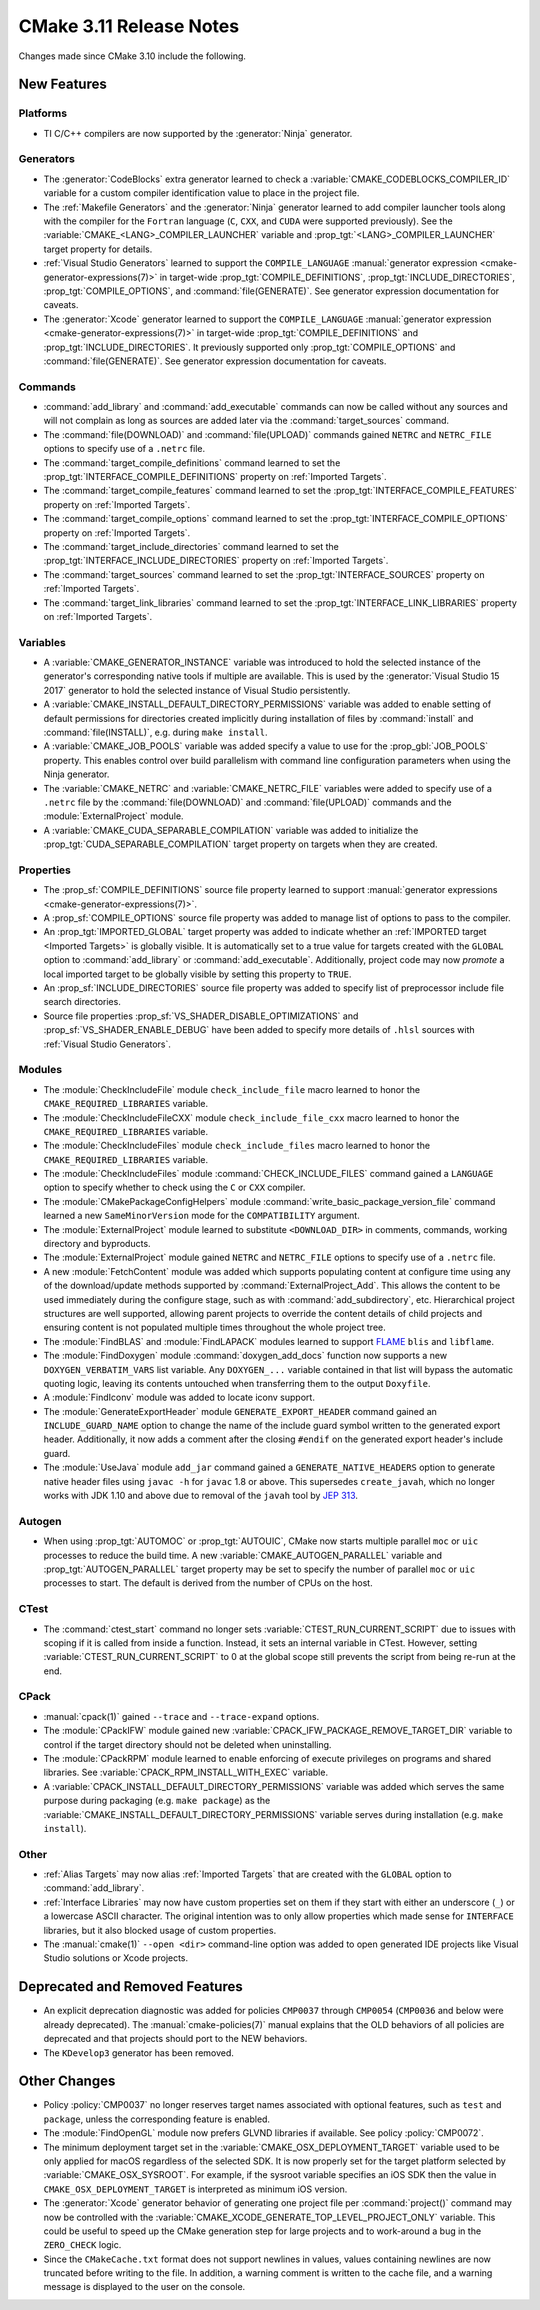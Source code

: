 CMake 3.11 Release Notes
************************

.. only:: html

  .. contents::

Changes made since CMake 3.10 include the following.

New Features
============

Platforms
---------

* TI C/C++ compilers are now supported by the :generator:`Ninja` generator.

Generators
----------

* The :generator:`CodeBlocks` extra generator learned to check a
  :variable:`CMAKE_CODEBLOCKS_COMPILER_ID` variable for a custom
  compiler identification value to place in the project file.

* The :ref:`Makefile Generators` and the :generator:`Ninja` generator learned
  to add compiler launcher tools along with the compiler for the ``Fortran``
  language (``C``, ``CXX``, and ``CUDA`` were supported previously).
  See the :variable:`CMAKE_<LANG>_COMPILER_LAUNCHER` variable and
  :prop_tgt:`<LANG>_COMPILER_LAUNCHER` target property for details.

* :ref:`Visual Studio Generators` learned to support the ``COMPILE_LANGUAGE``
  :manual:`generator expression <cmake-generator-expressions(7)>` in
  target-wide :prop_tgt:`COMPILE_DEFINITIONS`,
  :prop_tgt:`INCLUDE_DIRECTORIES`, :prop_tgt:`COMPILE_OPTIONS`, and
  :command:`file(GENERATE)`.  See generator expression documentation
  for caveats.

* The :generator:`Xcode` generator learned to support the ``COMPILE_LANGUAGE``
  :manual:`generator expression <cmake-generator-expressions(7)>` in
  target-wide :prop_tgt:`COMPILE_DEFINITIONS` and
  :prop_tgt:`INCLUDE_DIRECTORIES`.  It previously supported only
  :prop_tgt:`COMPILE_OPTIONS` and :command:`file(GENERATE)`.
  See generator expression documentation for caveats.

Commands
--------

* :command:`add_library` and :command:`add_executable` commands can now be
  called without any sources and will not complain as long as sources are
  added later via the :command:`target_sources` command.

* The :command:`file(DOWNLOAD)` and :command:`file(UPLOAD)` commands
  gained ``NETRC`` and ``NETRC_FILE`` options to specify use of a
  ``.netrc`` file.

* The :command:`target_compile_definitions` command learned to set the
  :prop_tgt:`INTERFACE_COMPILE_DEFINITIONS` property on
  :ref:`Imported Targets`.

* The :command:`target_compile_features` command learned to set the
  :prop_tgt:`INTERFACE_COMPILE_FEATURES` property on :ref:`Imported Targets`.

* The :command:`target_compile_options` command learned to set the
  :prop_tgt:`INTERFACE_COMPILE_OPTIONS` property on :ref:`Imported Targets`.

* The :command:`target_include_directories` command learned to set the
  :prop_tgt:`INTERFACE_INCLUDE_DIRECTORIES` property on
  :ref:`Imported Targets`.

* The :command:`target_sources` command learned to set the
  :prop_tgt:`INTERFACE_SOURCES` property on :ref:`Imported Targets`.

* The :command:`target_link_libraries` command learned to set the
  :prop_tgt:`INTERFACE_LINK_LIBRARIES` property on :ref:`Imported Targets`.

Variables
---------

* A :variable:`CMAKE_GENERATOR_INSTANCE` variable was introduced
  to hold the selected instance of the generator's corresponding
  native tools if multiple are available.  This is used by the
  :generator:`Visual Studio 15 2017` generator to hold the
  selected instance of Visual Studio persistently.

* A :variable:`CMAKE_INSTALL_DEFAULT_DIRECTORY_PERMISSIONS` variable was added
  to enable setting of default permissions for directories created implicitly
  during installation of files by :command:`install` and
  :command:`file(INSTALL)`, e.g. during ``make install``.

* A :variable:`CMAKE_JOB_POOLS` variable was added specify a value to use for
  the :prop_gbl:`JOB_POOLS` property. This enables control over build
  parallelism with command line configuration parameters when using the Ninja
  generator.

* The :variable:`CMAKE_NETRC` and :variable:`CMAKE_NETRC_FILE` variables
  were added to specify use of a ``.netrc`` file by the
  :command:`file(DOWNLOAD)` and :command:`file(UPLOAD)` commands and
  the :module:`ExternalProject` module.

* A :variable:`CMAKE_CUDA_SEPARABLE_COMPILATION` variable was added to
  initialize the :prop_tgt:`CUDA_SEPARABLE_COMPILATION` target property
  on targets when they are created.

Properties
----------

* The :prop_sf:`COMPILE_DEFINITIONS` source file property learned to support
  :manual:`generator expressions <cmake-generator-expressions(7)>`.

* A :prop_sf:`COMPILE_OPTIONS` source file property was added to manage list
  of options to pass to the compiler.

* An :prop_tgt:`IMPORTED_GLOBAL` target property was added to indicate
  whether an :ref:`IMPORTED target <Imported Targets>` is globally visible.
  It is automatically set to a true value for targets created with the
  ``GLOBAL`` option to :command:`add_library` or :command:`add_executable`.
  Additionally, project code may now *promote* a local imported target
  to be globally visible by setting this property to ``TRUE``.

* An :prop_sf:`INCLUDE_DIRECTORIES` source file property was added to specify
  list of preprocessor include file search directories.

* Source file properties :prop_sf:`VS_SHADER_DISABLE_OPTIMIZATIONS` and
  :prop_sf:`VS_SHADER_ENABLE_DEBUG` have been added to specify more
  details of ``.hlsl`` sources with :ref:`Visual Studio Generators`.

Modules
-------

* The :module:`CheckIncludeFile` module ``check_include_file`` macro
  learned to honor the ``CMAKE_REQUIRED_LIBRARIES`` variable.

* The :module:`CheckIncludeFileCXX` module ``check_include_file_cxx`` macro
  learned to honor the ``CMAKE_REQUIRED_LIBRARIES`` variable.

* The :module:`CheckIncludeFiles` module ``check_include_files`` macro
  learned to honor the ``CMAKE_REQUIRED_LIBRARIES`` variable.

* The :module:`CheckIncludeFiles` module :command:`CHECK_INCLUDE_FILES`
  command gained a ``LANGUAGE`` option to specify whether to check using the
  ``C`` or ``CXX`` compiler.

* The :module:`CMakePackageConfigHelpers` module
  :command:`write_basic_package_version_file` command learned a new
  ``SameMinorVersion`` mode for the ``COMPATIBILITY`` argument.

* The :module:`ExternalProject` module learned to substitute ``<DOWNLOAD_DIR>``
  in comments, commands, working directory and byproducts.

* The :module:`ExternalProject` module gained ``NETRC`` and ``NETRC_FILE``
  options to specify use of a ``.netrc`` file.

* A new :module:`FetchContent` module was added which supports populating
  content at configure time using any of the download/update methods
  supported by :command:`ExternalProject_Add`.  This allows the content
  to be used immediately during the configure stage, such as with
  :command:`add_subdirectory`, etc.  Hierarchical project structures are
  well supported, allowing parent projects to override the content details
  of child projects and ensuring content is not populated multiple times
  throughout the whole project tree.

* The :module:`FindBLAS` and :module:`FindLAPACK` modules learned to support
  `FLAME`_ ``blis`` and ``libflame``.

* The :module:`FindDoxygen` module :command:`doxygen_add_docs` function
  now supports a new ``DOXYGEN_VERBATIM_VARS`` list variable.  Any
  ``DOXYGEN_...`` variable contained in that list will bypass the automatic
  quoting logic, leaving its contents untouched when transferring them to the
  output ``Doxyfile``.

* A :module:`FindIconv` module was added to locate iconv support.

* The :module:`GenerateExportHeader` module ``GENERATE_EXPORT_HEADER`` command
  gained an ``INCLUDE_GUARD_NAME`` option to change the name of the include
  guard symbol written to the generated export header.
  Additionally, it now adds a comment after the closing ``#endif`` on the
  generated export header's include guard.

* The :module:`UseJava` module ``add_jar`` command gained a
  ``GENERATE_NATIVE_HEADERS`` option to generate native header files
  using ``javac -h`` for ``javac`` 1.8 or above.  This supersedes
  ``create_javah``, which no longer works with JDK 1.10 and above due
  to removal of the ``javah`` tool by `JEP 313`_.

.. _`FLAME`: https://github.com/flame
.. _`JEP 313`: http://openjdk.java.net/jeps/313

Autogen
-------

* When using :prop_tgt:`AUTOMOC` or :prop_tgt:`AUTOUIC`, CMake now starts
  multiple parallel ``moc`` or ``uic`` processes to reduce the build time.
  A new :variable:`CMAKE_AUTOGEN_PARALLEL` variable and
  :prop_tgt:`AUTOGEN_PARALLEL` target property may be set to specify the
  number of parallel ``moc`` or ``uic`` processes to start.  The default
  is derived from the number of CPUs on the host.

CTest
-----

* The :command:`ctest_start` command no longer sets
  :variable:`CTEST_RUN_CURRENT_SCRIPT` due to issues with scoping if it is
  called from inside a function. Instead, it sets an internal variable in
  CTest. However, setting :variable:`CTEST_RUN_CURRENT_SCRIPT` to 0 at the
  global scope still prevents the script from being re-run at the end.

CPack
-----

* :manual:`cpack(1)` gained ``--trace`` and ``--trace-expand`` options.

* The :module:`CPackIFW` module gained new
  :variable:`CPACK_IFW_PACKAGE_REMOVE_TARGET_DIR` variable to control
  if the target directory should not be deleted when uninstalling.

* The :module:`CPackRPM` module learned to enable enforcing of execute
  privileges on programs and shared libraries.
  See :variable:`CPACK_RPM_INSTALL_WITH_EXEC` variable.

* A :variable:`CPACK_INSTALL_DEFAULT_DIRECTORY_PERMISSIONS` variable was added
  which serves the same purpose during packaging (e.g. ``make package``) as the
  :variable:`CMAKE_INSTALL_DEFAULT_DIRECTORY_PERMISSIONS` variable serves during
  installation (e.g. ``make install``).

Other
-----

* :ref:`Alias Targets` may now alias :ref:`Imported Targets` that are
  created with the ``GLOBAL`` option to :command:`add_library`.

* :ref:`Interface Libraries` may now have custom properties set on them if
  they start with either an underscore (``_``) or a lowercase ASCII character.
  The original intention was to only allow properties which made sense for
  ``INTERFACE`` libraries, but it also blocked usage of custom properties.

* The :manual:`cmake(1)` ``--open <dir>`` command-line option was added
  to open generated IDE projects like Visual Studio solutions or Xcode
  projects.

Deprecated and Removed Features
===============================

* An explicit deprecation diagnostic was added for policies ``CMP0037``
  through ``CMP0054`` (``CMP0036`` and below were already deprecated).
  The :manual:`cmake-policies(7)` manual explains that the OLD behaviors
  of all policies are deprecated and that projects should port to the
  NEW behaviors.

* The ``KDevelop3`` generator has been removed.

Other Changes
=============

* Policy :policy:`CMP0037` no longer reserves target names associated
  with optional features, such as ``test`` and ``package``, unless
  the corresponding feature is enabled.

* The :module:`FindOpenGL` module now prefers GLVND libraries if available.
  See policy :policy:`CMP0072`.

* The minimum deployment target set in the
  :variable:`CMAKE_OSX_DEPLOYMENT_TARGET` variable used to be only
  applied for macOS regardless of the selected SDK.  It is now properly
  set for the target platform selected by :variable:`CMAKE_OSX_SYSROOT`.
  For example, if the sysroot variable specifies an iOS SDK then the
  value in ``CMAKE_OSX_DEPLOYMENT_TARGET`` is interpreted as minimum
  iOS version.

* The :generator:`Xcode` generator behavior of generating one project
  file per :command:`project()` command may now be controlled with the
  :variable:`CMAKE_XCODE_GENERATE_TOP_LEVEL_PROJECT_ONLY` variable.
  This could be useful to speed up the CMake generation step for
  large projects and to work-around a bug in the ``ZERO_CHECK`` logic.

* Since the ``CMakeCache.txt`` format does not support newlines in values,
  values containing newlines are now truncated before writing to the file.
  In addition, a warning comment is written to the cache file, and a warning
  message is displayed to the user on the console.
